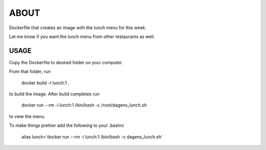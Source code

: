 ABOUT
=====

Dockerfile that creates an image with the lunch menu for this week.

Let me know if you want the lunch menu from other restaurants as well.

USAGE
-----

Copy the Dockerfile to desired folder on your computer.

From that folder, run 
  
 docker build -t lunch:1 .
    
to build the image. After build completes run

 docker run --rm -i lunch:1 /bin/bash -c /root/dagens_lunch.sh
      
to view the menu.

To make things prettier add the following to your .bashrc
      
 alias lunch='docker run --rm -i lunch:1 /bin/bash -c dagens_lunch.sh'
